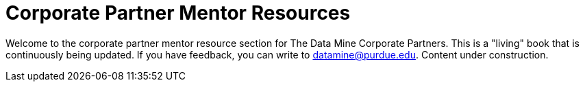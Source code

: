 = Corporate Partner Mentor Resources 

Welcome to the corporate partner mentor resource section for The Data Mine Corporate Partners. This is a "living" book that is continuously being updated. If you have feedback, you can write to datamine@purdue.edu.
Content under construction. 
